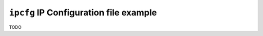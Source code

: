 =======================================
``ipcfg`` IP Configuration file example
=======================================

TODO
